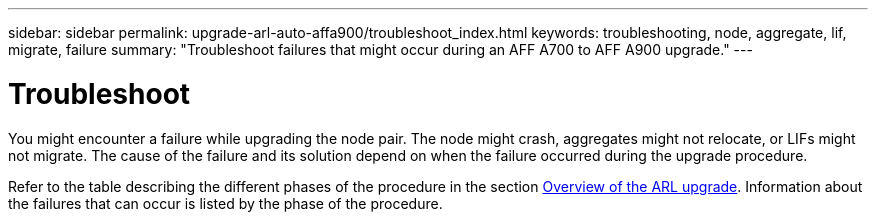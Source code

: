---
sidebar: sidebar
permalink: upgrade-arl-auto-affa900/troubleshoot_index.html
keywords: troubleshooting, node, aggregate, lif, migrate, failure
summary: "Troubleshoot failures that might occur during an AFF A700 to AFF A900 upgrade."
---

= Troubleshoot
:hardbreaks:
:nofooter:
:icons: font
:linkattrs:
:imagesdir: ./media/


[.lead]
You might encounter a failure while upgrading the node pair. The node might crash, aggregates might not relocate, or LIFs might not migrate. The cause of the failure and its solution depend on when the failure occurred during the upgrade procedure.

Refer to the table describing the different phases of the procedure in the section link:overview_of_the_arl_upgrade.html[Overview of the ARL upgrade]. Information about the failures that can occur is listed by the phase of the procedure.
